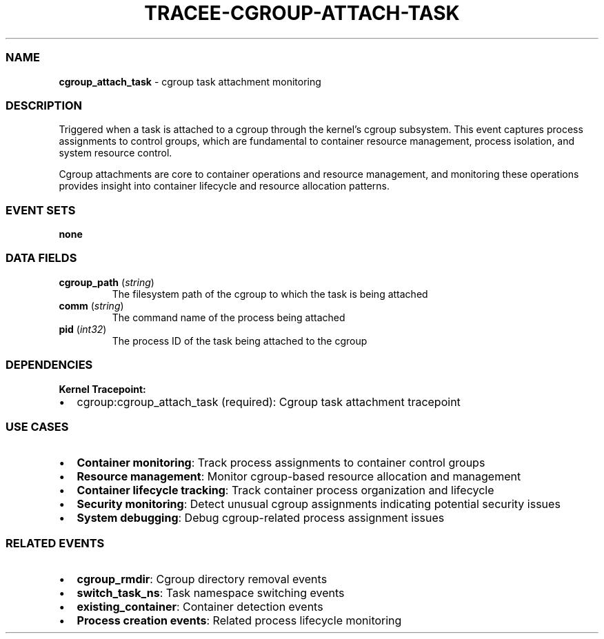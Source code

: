 .\" Automatically generated by Pandoc 3.2
.\"
.TH "TRACEE\-CGROUP\-ATTACH\-TASK" "1" "" "" "Tracee Event Manual"
.SS NAME
\f[B]cgroup_attach_task\f[R] \- cgroup task attachment monitoring
.SS DESCRIPTION
Triggered when a task is attached to a cgroup through the kernel\[cq]s
cgroup subsystem.
This event captures process assignments to control groups, which are
fundamental to container resource management, process isolation, and
system resource control.
.PP
Cgroup attachments are core to container operations and resource
management, and monitoring these operations provides insight into
container lifecycle and resource allocation patterns.
.SS EVENT SETS
\f[B]none\f[R]
.SS DATA FIELDS
.TP
\f[B]cgroup_path\f[R] (\f[I]string\f[R])
The filesystem path of the cgroup to which the task is being attached
.TP
\f[B]comm\f[R] (\f[I]string\f[R])
The command name of the process being attached
.TP
\f[B]pid\f[R] (\f[I]int32\f[R])
The process ID of the task being attached to the cgroup
.SS DEPENDENCIES
\f[B]Kernel Tracepoint:\f[R]
.IP \[bu] 2
cgroup:cgroup_attach_task (required): Cgroup task attachment tracepoint
.SS USE CASES
.IP \[bu] 2
\f[B]Container monitoring\f[R]: Track process assignments to container
control groups
.IP \[bu] 2
\f[B]Resource management\f[R]: Monitor cgroup\-based resource allocation
and management
.IP \[bu] 2
\f[B]Container lifecycle tracking\f[R]: Track container process
organization and lifecycle
.IP \[bu] 2
\f[B]Security monitoring\f[R]: Detect unusual cgroup assignments
indicating potential security issues
.IP \[bu] 2
\f[B]System debugging\f[R]: Debug cgroup\-related process assignment
issues
.SS RELATED EVENTS
.IP \[bu] 2
\f[B]cgroup_rmdir\f[R]: Cgroup directory removal events
.IP \[bu] 2
\f[B]switch_task_ns\f[R]: Task namespace switching events
.IP \[bu] 2
\f[B]existing_container\f[R]: Container detection events
.IP \[bu] 2
\f[B]Process creation events\f[R]: Related process lifecycle monitoring
